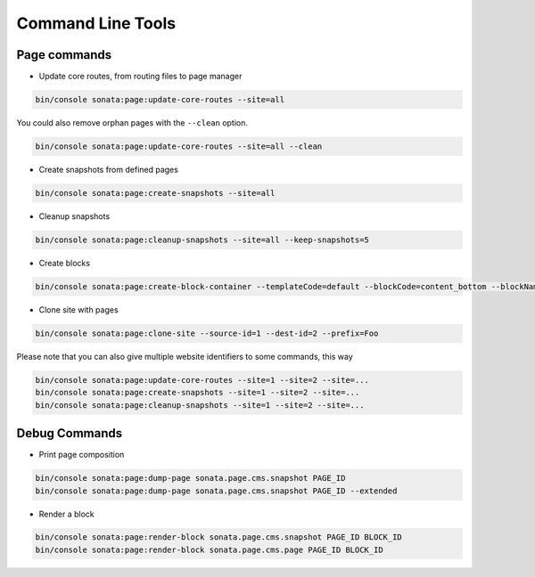 Command Line Tools
==================

Page commands
-------------

- Update core routes, from routing files to page manager

.. code-block:: bash

    bin/console sonata:page:update-core-routes --site=all

You could also remove orphan pages with the ``--clean`` option.

.. code-block:: bash

    bin/console sonata:page:update-core-routes --site=all --clean

- Create snapshots from defined pages

.. code-block:: bash

    bin/console sonata:page:create-snapshots --site=all

- Cleanup snapshots

.. code-block:: bash

    bin/console sonata:page:cleanup-snapshots --site=all --keep-snapshots=5

- Create blocks

.. code-block:: bash

    bin/console sonata:page:create-block-container --templateCode=default --blockCode=content_bottom --blockName="Left Content"

- Clone site with pages

.. code-block:: bash

    bin/console sonata:page:clone-site --source-id=1 --dest-id=2 --prefix=Foo

Please note that you can also give multiple website identifiers to some commands, this way

.. code-block:: bash

    bin/console sonata:page:update-core-routes --site=1 --site=2 --site=...
    bin/console sonata:page:create-snapshots --site=1 --site=2 --site=...
    bin/console sonata:page:cleanup-snapshots --site=1 --site=2 --site=...

Debug Commands
--------------

- Print page composition

.. code-block:: bash

    bin/console sonata:page:dump-page sonata.page.cms.snapshot PAGE_ID
    bin/console sonata:page:dump-page sonata.page.cms.snapshot PAGE_ID --extended

- Render a block

.. code-block:: bash

    bin/console sonata:page:render-block sonata.page.cms.snapshot PAGE_ID BLOCK_ID
    bin/console sonata:page:render-block sonata.page.cms.page PAGE_ID BLOCK_ID

.. _`SonataCacheBundle documentation`: https://docs.sonata-project.org/projects/SonataCacheBundle/en/3.x/
